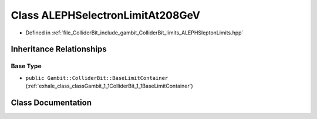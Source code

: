 .. _exhale_class_classGambit_1_1ColliderBit_1_1ALEPHSelectronLimitAt208GeV:

Class ALEPHSelectronLimitAt208GeV
=================================

- Defined in :ref:`file_ColliderBit_include_gambit_ColliderBit_limits_ALEPHSleptonLimits.hpp`


Inheritance Relationships
-------------------------

Base Type
*********

- ``public Gambit::ColliderBit::BaseLimitContainer`` (:ref:`exhale_class_classGambit_1_1ColliderBit_1_1BaseLimitContainer`)


Class Documentation
-------------------


.. doxygenclass:: Gambit::ColliderBit::ALEPHSelectronLimitAt208GeV
   :project: GAMBIT
   :members:
   :protected-members:
   :undoc-members: